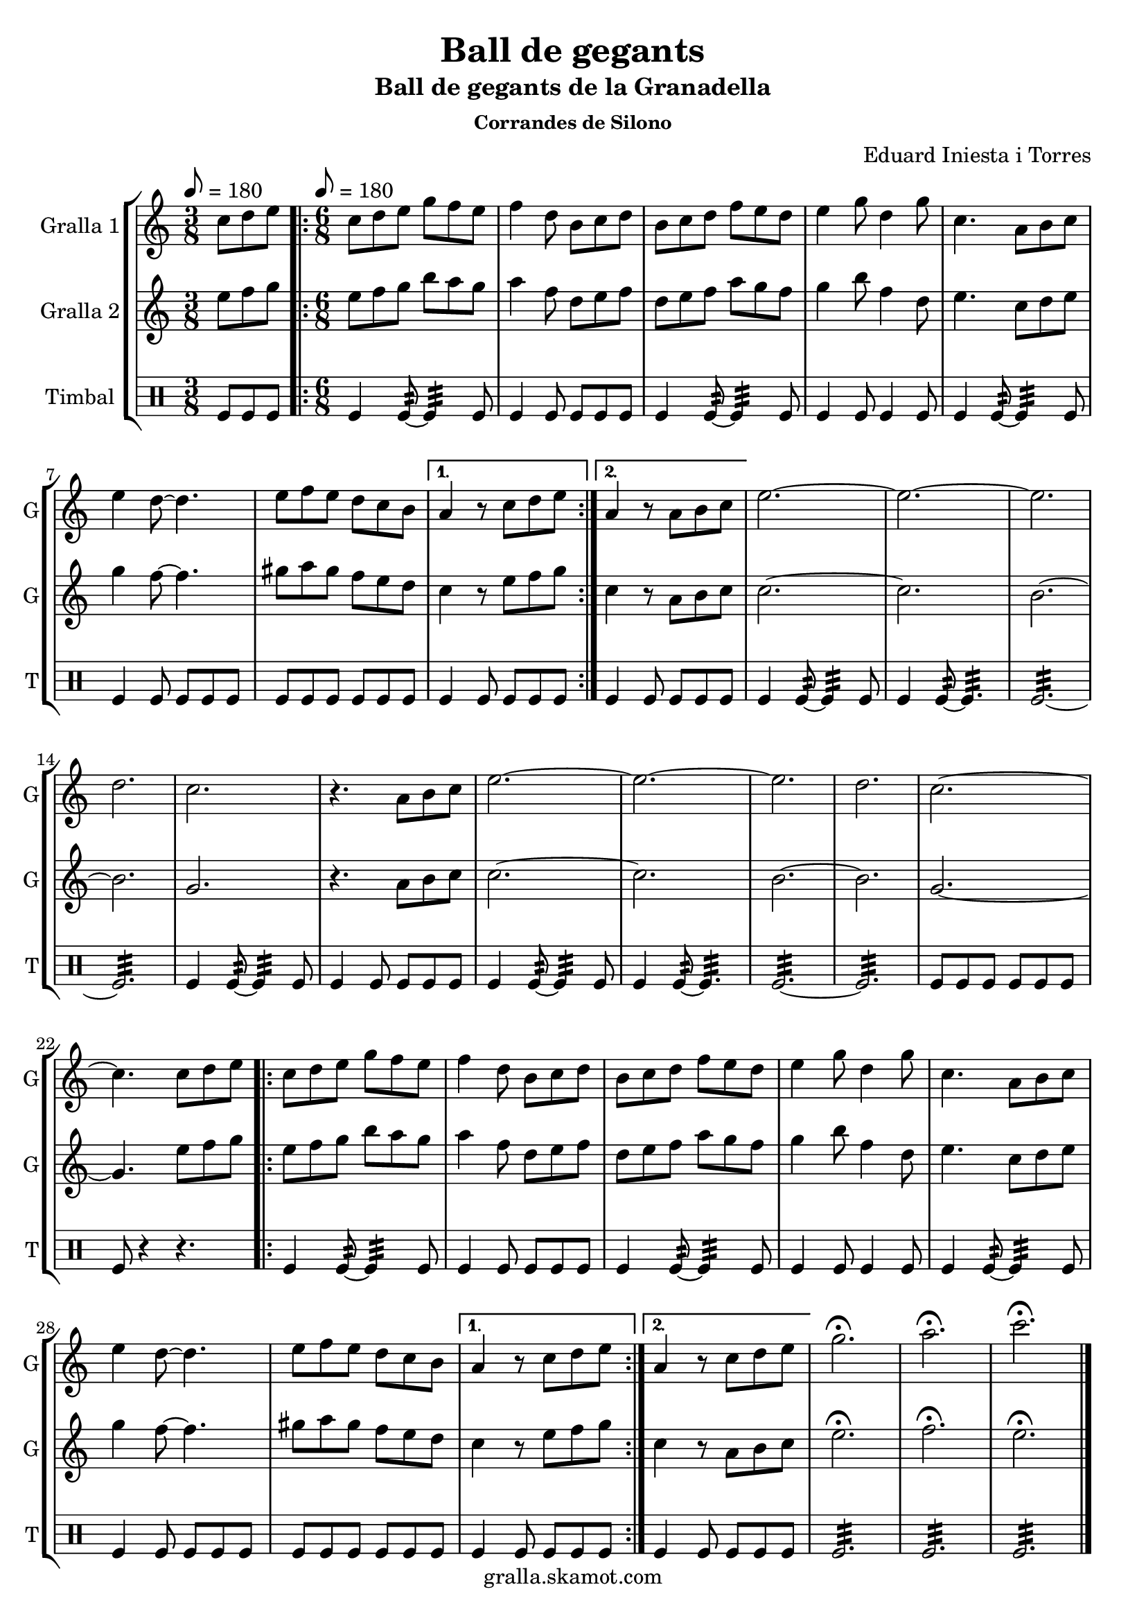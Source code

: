 \version "2.16.2"

\header {
  dedication=""
  title="Ball de gegants"
  subtitle="Ball de gegants de la Granadella"
  subsubtitle="Corrandes de Silono"
  poet=""
  meter=""
  piece=""
  composer="Eduard Iniesta i Torres"
  arranger=""
  opus=""
  instrument=""
  copyright="gralla.skamot.com"
  tagline=""
}

liniaroAa =
\relative c''
{
  \clef treble
  \key c \major
  \time 3/8
  c8 d e \tempo 8 = 180  |
  \time 6/8   \repeat volta 2 { c8 d e g f e  |
  f4 d8 b c d  |
  b8 c d f e d  |
  %05
  e4 g8 d4 g8  |
  c,4. a8 b c  |
  e4 d8 ~ d4.  |
  e8 f e d c b }
  \alternative { { a4 r8 c d e }
  %10
  { a,4 r8 a b c } }
  e2. ~  |
  e2. ~  |
  e2.  |
  d2.  |
  %15
  c2.  |
  r4. a8 b c  |
  e2. ~  |
  e2. ~  |
  e2.  |
  %20
  d2.  |
  c2. ~  |
  c4. c8 d e  |
  \repeat volta 2 { c8 d e g f e  |
  f4 d8 b c d  |
  %25
  b8 c d f e d  |
  e4 g8 d4 g8  |
  c,4. a8 b c  |
  e4 d8 ~ d4.  |
  e8 f e d c b }
  %30
  \alternative { { a4 r8 c d e }
  { a,4 r8 c d e } }
  g2.\fermata  |
  a2.\fermata  |
  c2.\fermata  \bar "|."
}

liniaroAb =
\relative e''
{
  \tempo 8 = 180
  \clef treble
  \key c \major
  \time 3/8
  e8 f g  |
  \time 6/8   \repeat volta 2 { e8 f g b a g  |
  a4 f8 d e f  |
  d8 e f a g f  |
  %05
  g4 b8 f4 d8  |
  e4. c8 d e  |
  g4 f8 ~ f4.  |
  gis8 a gis f e d }
  \alternative { { c4 r8 e f g }
  %10
  { c,4 r8 a b c } }
  c2. ~  |
  c2.  |
  b2. ~  |
  b2.  |
  %15
  g2.  |
  r4. a8 b c  |
  c2. ~  |
  c2.  |
  b2. ~  |
  %20
  b2.  |
  g2. ~  |
  g4. e'8 f g  |
  \repeat volta 2 { e8 f g b a g  |
  a4 f8 d e f  |
  %25
  d8 e f a g f  |
  g4 b8 f4 d8  |
  e4. c8 d e  |
  g4 f8 ~ f4.  |
  gis8 a gis f e d }
  %30
  \alternative { { c4 r8 e f g }
  { c,4 r8 a b c } }
  e2.\fermata  |
  f2.\fermata  |
  e2.\fermata  \bar "|."
}

liniaroAc =
\drummode
{
  \tempo 8 = 180
  \time 3/8
  tomfl8 tomfl tomfl  |
  \time 6/8   \repeat volta 2 { tomfl4 tomfl8:32 ~ tomfl4:32 tomfl8  |
  tomfl4 tomfl8 tomfl tomfl tomfl  |
  tomfl4 tomfl8:32 ~ tomfl4:32 tomfl8  |
  %05
  tomfl4 tomfl8 tomfl4 tomfl8  |
  tomfl4 tomfl8:32 ~ tomfl4:32 tomfl8  |
  tomfl4 tomfl8 tomfl tomfl tomfl  |
  tomfl8 tomfl tomfl tomfl tomfl tomfl }
  \alternative { { tomfl4 tomfl8 tomfl tomfl tomfl }
  %10
  { tomfl4 tomfl8 tomfl tomfl tomfl } }
  tomfl4 tomfl8:32 ~ tomfl4:32 tomfl8  |
  tomfl4 tomfl8:32 ~ tomfl4.:32  |
  tomfl2.:32 ~  |
  tomfl2.:32  |
  %15
  tomfl4 tomfl8:32 ~ tomfl4:32 tomfl8  |
  tomfl4 tomfl8 tomfl tomfl tomfl  |
  tomfl4 tomfl8:32 ~ tomfl4:32 tomfl8  |
  tomfl4 tomfl8:32 ~ tomfl4.:32  |
  tomfl2.:32 ~  |
  %20
  tomfl2.:32  |
  tomfl8 tomfl tomfl tomfl tomfl tomfl  |
  tomfl8 r4 r4.  |
  \repeat volta 2 { tomfl4 tomfl8:32 ~ tomfl4:32 tomfl8  |
  tomfl4 tomfl8 tomfl tomfl tomfl  |
  %25
  tomfl4 tomfl8:32 ~ tomfl4:32 tomfl8  |
  tomfl4 tomfl8 tomfl4 tomfl8  |
  tomfl4 tomfl8:32 ~ tomfl4:32 tomfl8  |
  tomfl4 tomfl8 tomfl tomfl tomfl  |
  tomfl8 tomfl tomfl tomfl tomfl tomfl }
  %30
  \alternative { { tomfl4 tomfl8 tomfl tomfl tomfl }
  { tomfl4 tomfl8 tomfl tomfl tomfl } }
  tomfl2.:32  |
  tomfl2.:32  |
  tomfl2.:32  \bar "|."
}

\bookpart {
  \score {
    \new StaffGroup {
      \override Score.RehearsalMark #'self-alignment-X = #LEFT
      <<
        \new Staff \with {instrumentName = #"Gralla 1" shortInstrumentName = #"G"} \liniaroAa
        \new Staff \with {instrumentName = #"Gralla 2" shortInstrumentName = #"G"} \liniaroAb
        \new DrumStaff \with {instrumentName = #"Timbal" shortInstrumentName = #"T"} \liniaroAc
      >>
    }
    \layout {}
  }
  \score { \unfoldRepeats
    \new StaffGroup {
      \override Score.RehearsalMark #'self-alignment-X = #LEFT
      <<
        \new Staff \with {instrumentName = #"Gralla 1" shortInstrumentName = #"G"} \liniaroAa
        \new Staff \with {instrumentName = #"Gralla 2" shortInstrumentName = #"G"} \liniaroAb
        \new DrumStaff \with {instrumentName = #"Timbal" shortInstrumentName = #"T"} \liniaroAc
      >>
    }
    \midi {
      \set Staff.midiInstrument = "oboe"
      \set DrumStaff.midiInstrument = "drums"
    }
  }
}

\bookpart {
  \header {instrument="Gralla 1"}
  \score {
    \new StaffGroup {
      \override Score.RehearsalMark #'self-alignment-X = #LEFT
      <<
        \new Staff \liniaroAa
      >>
    }
    \layout {}
  }
  \score { \unfoldRepeats
    \new StaffGroup {
      \override Score.RehearsalMark #'self-alignment-X = #LEFT
      <<
        \new Staff \liniaroAa
      >>
    }
    \midi {
      \set Staff.midiInstrument = "oboe"
      \set DrumStaff.midiInstrument = "drums"
    }
  }
}

\bookpart {
  \header {instrument="Gralla 2"}
  \score {
    \new StaffGroup {
      \override Score.RehearsalMark #'self-alignment-X = #LEFT
      <<
        \new Staff \liniaroAb
      >>
    }
    \layout {}
  }
  \score { \unfoldRepeats
    \new StaffGroup {
      \override Score.RehearsalMark #'self-alignment-X = #LEFT
      <<
        \new Staff \liniaroAb
      >>
    }
    \midi {
      \set Staff.midiInstrument = "oboe"
      \set DrumStaff.midiInstrument = "drums"
    }
  }
}

\bookpart {
  \header {instrument="Timbal"}
  \score {
    \new StaffGroup {
      \override Score.RehearsalMark #'self-alignment-X = #LEFT
      <<
        \new DrumStaff \liniaroAc
      >>
    }
    \layout {}
  }
  \score { \unfoldRepeats
    \new StaffGroup {
      \override Score.RehearsalMark #'self-alignment-X = #LEFT
      <<
        \new DrumStaff \liniaroAc
      >>
    }
    \midi {
      \set Staff.midiInstrument = "oboe"
      \set DrumStaff.midiInstrument = "drums"
    }
  }
}

